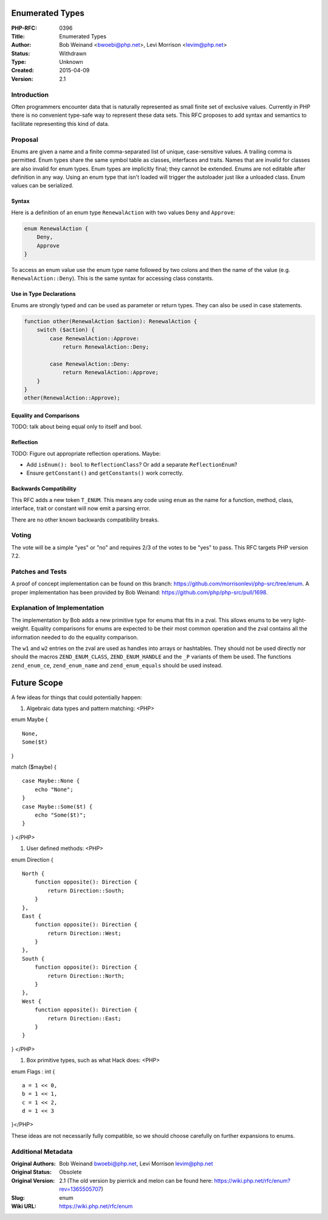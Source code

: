 Enumerated Types
================

:PHP-RFC: 0396
:Title: Enumerated Types
:Author: Bob Weinand <bwoebi@php.net>, Levi Morrison <levim@php.net>
:Status: Withdrawn
:Type: Unknown
:Created: 2015-04-09
:Version: 2.1

Introduction
------------

Often programmers encounter data that is naturally represented as small
finite set of exclusive values. Currently in PHP there is no convenient
type-safe way to represent these data sets. This RFC proposes to add
syntax and semantics to facilitate representing this kind of data.

Proposal
--------

Enums are given a name and a finite comma-separated list of unique,
case-sensitive values. A trailing comma is permitted. Enum types share
the same symbol table as classes, interfaces and traits. Names that are
invalid for classes are also invalid for enum types. Enum types are
implicitly final; they cannot be extended. Enums are not editable after
definition in any way. Using an enum type that isn't loaded will trigger
the autoloader just like a unloaded class. Enum values can be
serialized.

Syntax
~~~~~~

Here is a definition of an enum type ``RenewalAction`` with two values
``Deny`` and ``Approve``:

.. code:: php

   enum RenewalAction {
       Deny,
       Approve
   }

To access an enum value use the enum type name followed by two colons
and then the name of the value (e.g. ``RenewalAction::Deny``). This is
the same syntax for accessing class constants.

Use in Type Declarations
~~~~~~~~~~~~~~~~~~~~~~~~

Enums are strongly typed and can be used as parameter or return types.
They can also be used in case statements.

.. code:: php

   function other(RenewalAction $action): RenewalAction {
       switch ($action) {
           case RenewalAction::Approve:
               return RenewalAction::Deny;
               
           case RenewalAction::Deny:
               return RenewalAction::Approve;
       }
   }
   other(RenewalAction::Approve);

Equality and Comparisons
~~~~~~~~~~~~~~~~~~~~~~~~

TODO: talk about being equal only to itself and bool.

Reflection
~~~~~~~~~~

TODO: Figure out appropriate reflection operations. Maybe:

-  Add ``isEnum(): bool`` to ``ReflectionClass``? Or add a separate
   ``ReflectionEnum``?
-  Ensure ``getConstant()`` and ``getConstants()`` work correctly.

Backwards Compatibility
~~~~~~~~~~~~~~~~~~~~~~~

This RFC adds a new token ``T_ENUM``. This means any code using ``enum``
as the name for a function, method, class, interface, trait or constant
will now emit a parsing error.

There are no other known backwards compatibility breaks.

Voting
------

The vote will be a simple "yes" or "no" and requires 2/3 of the votes to
be "yes" to pass. This RFC targets PHP version 7.2.

Patches and Tests
-----------------

A proof of concept implementation can be found on this branch:
https://github.com/morrisonlevi/php-src/tree/enum. A proper
implementation has been provided by Bob Weinand:
https://github.com/php/php-src/pull/1698.

Explanation of Implementation
-----------------------------

The implementation by Bob adds a new primitive type for enums that fits
in a zval. This allows enums to be very light-weight. Equality
comparisons for enums are expected to be their most common operation and
the zval contains all the information needed to do the equality
comparison.

The ``w1`` and ``w2`` entries on the zval are used as handles into
arrays or hashtables. They should not be used directly nor should the
macros ``ZEND_ENUM_CLASS``, ``ZEND_ENUM_HANDLE`` and the ``_P`` variants
of them be used. The functions ``zend_enum_ce``, ``zend_enum_name`` and
``zend_enum_equals`` should be used instead.

Future Scope
============

A few ideas for things that could potentially happen:

#. Algebraic data types and pattern matching: <PHP>

enum Maybe {

::

     None,
     Some($t)

}

match ($maybe) {

::

     case Maybe::None {
         echo "None";
     }
     case Maybe::Some($t) {
         echo "Some($t)";
     }

} </PHP>

#. User defined methods: <PHP>

enum Direction {

::

     North {
         function opposite(): Direction {
             return Direction::South;
         }
     },
     East {
         function opposite(): Direction {
             return Direction::West;
         }
     },
     South {
         function opposite(): Direction {
             return Direction::North;
         }
     },
     West {
         function opposite(): Direction {
             return Direction::East;
         }
     }

} </PHP>

#. Box primitive types, such as what Hack does: <PHP>

enum Flags : int {

::

     a = 1 << 0,
     b = 1 << 1,
     c = 1 << 2,
     d = 1 << 3

}</PHP>

These ideas are not necessarily fully compatible, so we should choose
carefully on further expansions to enums.

Additional Metadata
-------------------

:Original Authors: Bob Weinand bwoebi@php.net, Levi Morrison levim@php.net
:Original Status: Obsolete
:Original Version: 2.1 (The old version by pierrick and melon can be found here: https://wiki.php.net/rfc/enum?rev=1365505707)
:Slug: enum
:Wiki URL: https://wiki.php.net/rfc/enum
